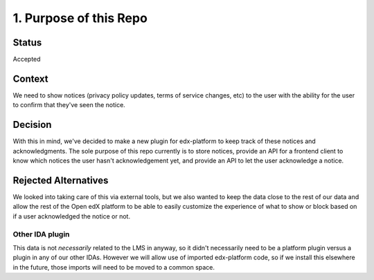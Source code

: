 1. Purpose of this Repo
=======================

Status
------

Accepted

Context
-------

We need to show notices (privacy policy updates, terms of service changes, etc) to the user with the ability for the user to confirm that they've seen the notice.

Decision
--------

With this in mind, we've decided to make a new plugin for edx-platform to keep track of these notices and acknowledgments. The sole purpose of this repo currently is to store notices, provide an API for a frontend client to know which notices the user hasn't acknowledgement yet, and provide an API to let the user acknowledge a notice.

Rejected Alternatives
---------------------

We looked into taking care of this via external tools, but we also wanted to keep the data close to the rest of our data and allow the rest of the Open edX platform to be able to easily customize the experience of what to show or block based on if a user acknowledged the notice or not.

Other IDA plugin
~~~~~~~~~~~~~~~~
This data is not *necessarily* related to the LMS in anyway, so it didn't necessarily need to be a platform plugin versus a plugin in any of our other IDAs. However we will allow use of imported edx-platform code, so if we install this elsewhere in the future, those imports will need to be moved to a common space.
